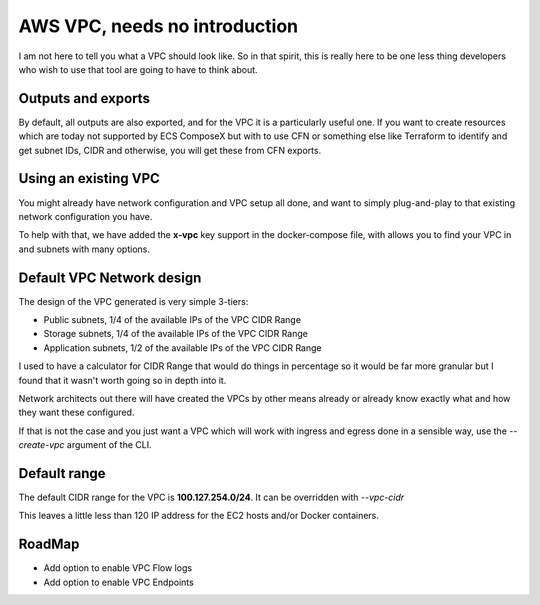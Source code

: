 AWS VPC, needs no introduction
==============================

I am not here to tell you what a VPC should look like. So in that spirit, this is really here to be one
less thing developers who wish to use that tool are going to have to think about.

Outputs and exports
--------------------

By default, all outputs are also exported, and for the VPC it is a particularly useful one.
If you want to create resources which are today not supported by ECS ComposeX but with to use CFN
or something else like Terraform to identify and get subnet IDs, CIDR and otherwise, you will get these
from CFN exports.


Using an existing VPC
---------------------

You might already have network configuration and VPC setup all done, and want to simply plug-and-play to that existing
network configuration you have.

To help with that, we have added the **x-vpc** key support in the docker-compose file, with allows you to find your VPC
in and subnets with many options.

.. seealso::

    Head to :ref:`vpc_syntax_reference` to see how to use that feature.


.. _vpc_network_design:

Default VPC Network design
--------------------------

The design of the VPC generated is very simple 3-tiers:

* Public subnets, 1/4 of the available IPs of the VPC CIDR Range
* Storage subnets, 1/4 of the available IPs of the VPC CIDR Range
* Application subnets, 1/2 of the available IPs of the VPC CIDR Range

I used to have a calculator for CIDR Range that would do things in percentage so it would be far more
granular but I found that it wasn't worth going so in depth into it.

Network architects out there will have created the VPCs by other means already or already know exactly what
and how they want these configured.

If that is not the case and you just want a VPC which will work with ingress and egress done in a
sensible way, use the *--create-vpc* argument of the CLI.

Default range
-------------

The default CIDR range for the VPC is **100.127.254.0/24**. It can be overridden with *--vpc-cidr*

This leaves a little less than 120 IP address for the EC2 hosts and/or Docker containers.

RoadMap
-------

* Add option to enable VPC Flow logs
* Add option to enable VPC Endpoints
